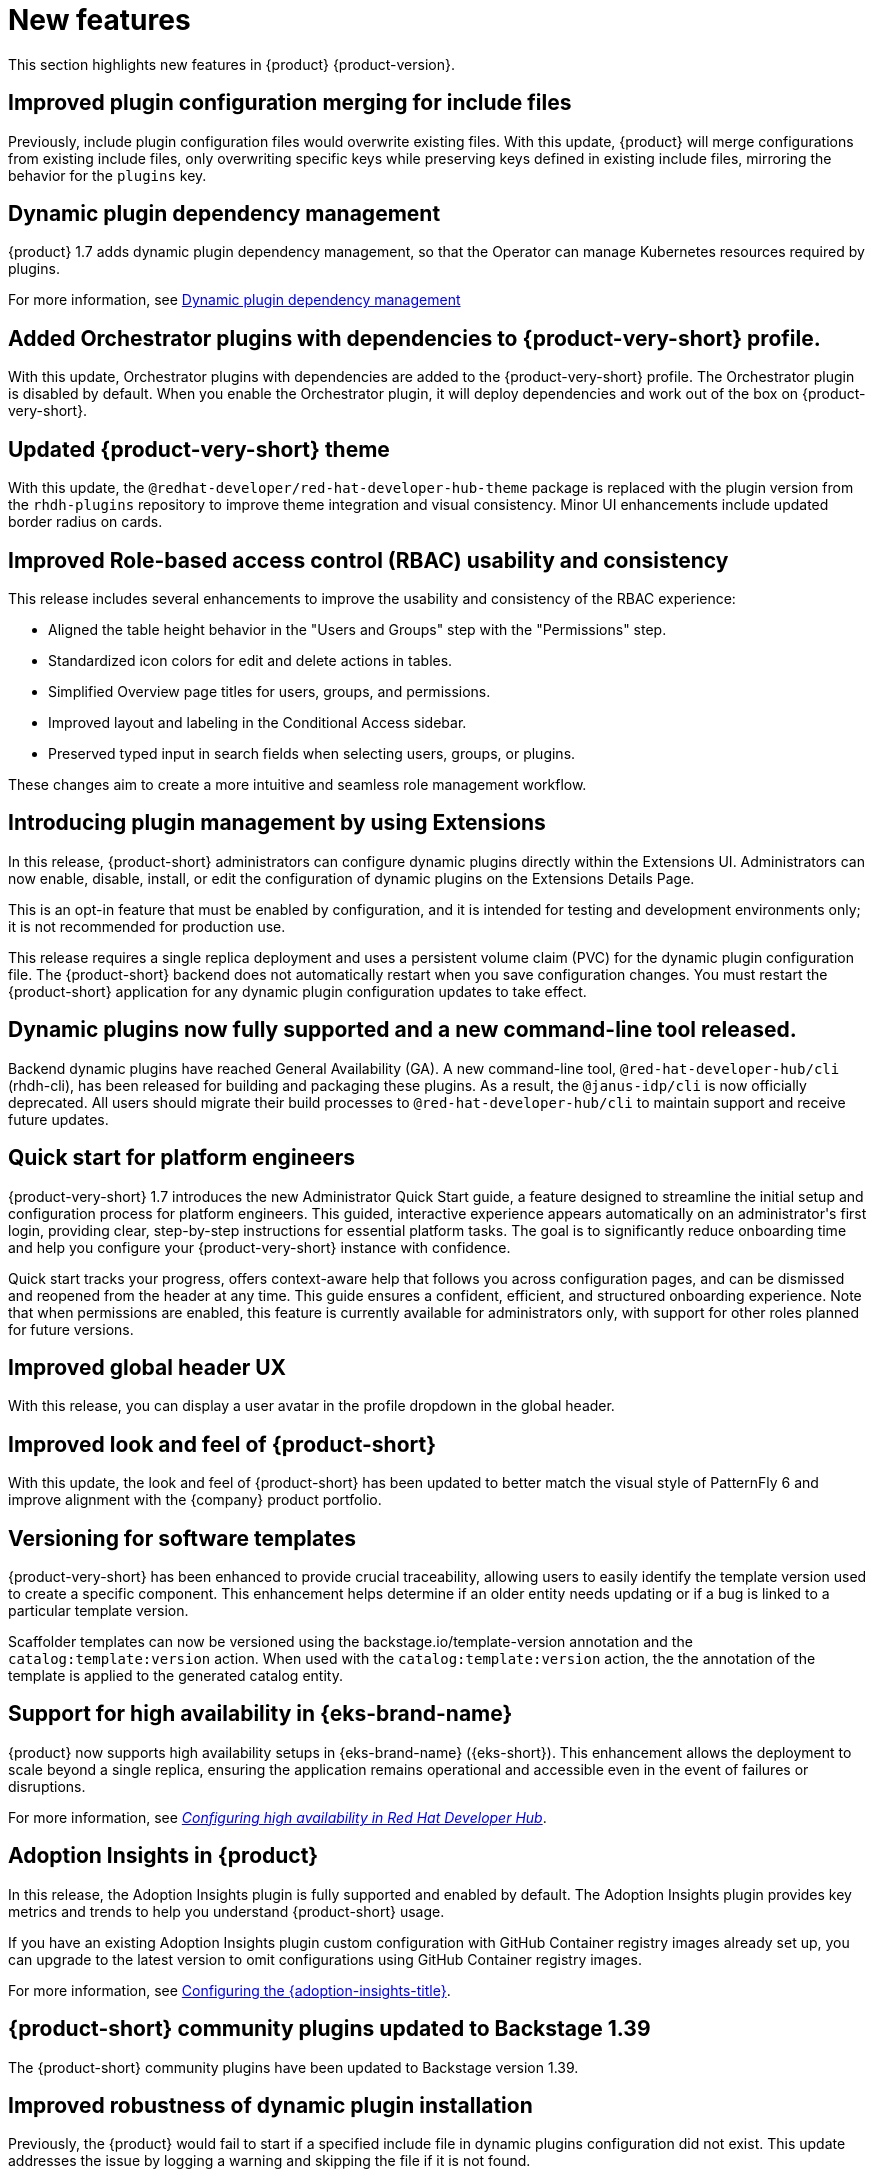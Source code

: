 :_content-type: REFERENCE
[id="new-features"]
= New features

This section highlights new features in {product} {product-version}.

[id="enhancement-rhdhbugs-1885"]
== Improved plugin configuration merging for include files

Previously, include plugin configuration files would overwrite existing files. With this update, {product} will merge configurations from existing include files, only overwriting specific keys while preserving keys defined in existing include files, mirroring the behavior for the `plugins` key.


[id="feature-rhidp-6628"]
== Dynamic plugin dependency management
{product} 1.7 adds dynamic plugin dependency management, so that the Operator can manage Kubernetes resources required by plugins.

For more information, see link:https://github.com/redhat-developer/rhdh-operator/blob/main/docs/dynamic-plugins.md#dynamic-plugins-dependency-management[Dynamic plugin dependency management]

[id="feature-rhidp-6633"]
== Added Orchestrator plugins with dependencies to {product-very-short} profile.
 
With this update, Orchestrator plugins with dependencies are added to the {product-very-short} profile. The Orchestrator plugin is disabled by default. When you enable the Orchestrator plugin, it will deploy dependencies and work out of the box on {product-very-short}.  

[id="enhancement-rhidp-6657"]
== Updated {product-very-short} theme

With this update, the `@redhat-developer/red-hat-developer-hub-theme` package is replaced with the plugin version from the `rhdh-plugins` repository to improve theme integration and visual consistency. Minor UI enhancements include updated border radius on cards.

[id="enhancement-rhidp-6723"]
== Improved Role-based access control (RBAC) usability and consistency
This release includes several enhancements to improve the usability and consistency of the RBAC experience:

* Aligned the table height behavior in the &#34;Users and Groups&#34; step with the &#34;Permissions&#34; step.
* Standardized icon colors for edit and delete actions in tables.
* Simplified Overview page titles for users, groups, and permissions.
* Improved layout and labeling in the Conditional Access sidebar.
* Preserved typed input in search fields when selecting users, groups, or plugins.

These changes aim to create a more intuitive and seamless role management workflow.

[id="feature-rhidp-6758"]
== Introducing plugin management by using Extensions

In this release, {product-short} administrators can configure dynamic plugins directly within the Extensions UI. Administrators can now enable, disable, install, or edit the configuration of dynamic plugins on the Extensions Details Page.

This is an opt-in feature that must be enabled by configuration, and it is intended for testing and development environments only; it is not recommended for production use. 

This release requires a single replica deployment and uses a persistent volume claim (PVC) for the dynamic plugin configuration file. The {product-short} backend does not automatically restart when you save configuration changes. You must restart the {product-short} application for any dynamic plugin configuration updates to take effect.

[id="feature-rhidp-6963"]
== Dynamic plugins now fully supported and a new command-line tool released.

Backend dynamic plugins have reached General Availability (GA). A new command-line tool, `@red-hat-developer-hub/cli` (rhdh-cli), has been released for building and packaging these plugins. As a result, the `@janus-idp/cli` is now officially deprecated. All users should migrate their build processes to `@red-hat-developer-hub/cli` to maintain support and receive future updates.

[id="feature-rhidp-7018"]
== Quick start for platform engineers

{product-very-short} 1.7 introduces the new Administrator Quick Start guide, a feature designed to streamline the initial setup and configuration process for platform engineers. This guided, interactive experience appears automatically on an administrator&#39;s first login, providing clear, step-by-step instructions for essential platform tasks. The goal is to significantly reduce onboarding time and help you configure your {product-very-short}  instance with confidence.

Quick start tracks your progress, offers context-aware help that follows you across configuration pages, and can be dismissed and reopened from the header at any time. This guide ensures a confident, efficient, and structured onboarding experience. Note that when permissions are enabled, this feature is currently available for administrators only, with support for other roles planned for future versions.

[id="feature-rhidp-7106"]
== Improved global header UX

With this release, you can display a user avatar in the profile dropdown in the global header.

[id="feature-rhidp-7262"]
== Improved look and feel of {product-short}

With this update, the look and feel of {product-short} has been updated to better match the visual style of PatternFly 6 and improve alignment with the {company} product portfolio.

[id="feature-rhidp-7306"]
== Versioning for software templates

{product-very-short} has been enhanced to provide crucial traceability, allowing users to easily identify the template version used to create a specific component. This enhancement helps determine if an older entity needs updating or if a bug is linked to a particular template version.

Scaffolder templates can now be versioned using the backstage.io/template-version annotation and the `catalog:template:version` action. When used with the `catalog:template:version` action, the the annotation of the template is applied to the generated catalog entity.

[id="feature-rhidp-7561"]
== Support for high availability in {eks-brand-name}

{product} now supports high availability setups in {eks-brand-name} ({eks-short}). This enhancement allows the deployment to scale beyond a single replica, ensuring the application remains operational and accessible even in the event of failures or disruptions.

For more information, see link:{configuring-book-url}#HighAvailability[_Configuring high availability in Red Hat Developer Hub_].

[id="feature-rhidp-7610"]
== Adoption Insights in {product}

In this release, the Adoption Insights plugin is fully supported and enabled by default. The Adoption Insights plugin provides key metrics and trends to help you understand {product-short} usage. 

If you have an existing Adoption Insights plugin custom configuration with GitHub Container registry images already set up, you can upgrade to the latest version to omit configurations using GitHub Container registry images.

For more information, see link:{adoption-insights-url}#proc-configure-adoption-insights_title-adoption-insights[Configuring the {adoption-insights-title}].

[id="feature-rhidp-7663"]
== {product-short} community plugins updated to Backstage 1.39

The {product-short} community plugins have been updated to Backstage version 1.39.

[id="enhancement-rhidp-8103"]
== Improved robustness of dynamic plugin installation

Previously, the {product} would fail to start if a specified include file in dynamic plugins configuration did not exist. This update addresses the issue by logging a warning and skipping the file if it is not found.




